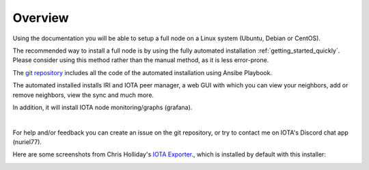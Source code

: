 .. _overview:

Overview
********

Using the documentation you will be able to setup a full node on a Linux system (Ubuntu, Debian or CentOS).

The recommended way to install a full node is by using the fully automated installation :ref:`getting_started_quickly`. Please consider using this method rather than the manual method, as it is less error-prone.


The `git repository <https://github.com/nuriel77/iri-playbook>`_ includes all the code of the automated installation using Ansibe Playbook.

The automated installed installs IRI and IOTA peer manager, a web GUI with which you can view your neighbors, add or remove neighbors, view the sync and much more.

In addition, it will install IOTA node monitoring/graphs (grafana).

|


For help and/or feedback you can create an issue on the git repository, or try to contact me on IOTA's Discord chat app (nuriel77).

Here are some screenshots from Chris Holliday's `IOTA Exporter <https://github.com/crholliday/iota-prom-exporter>`_., which is installed by default with this installer:


.. image:: https://raw.githubusercontent.com/crholliday/iota-prom-exporter/master/images/top.png
   :alt: top screen shot

.. image:: https://raw.githubusercontent.com/crholliday/iota-prom-exporter/master/images/market_all_neighbors.png
   :alt: middle screen shot

.. image:: https://raw.githubusercontent.com/crholliday/iota-prom-exporter/master/images/neighbors.png
   :alt: bottom screen shot
